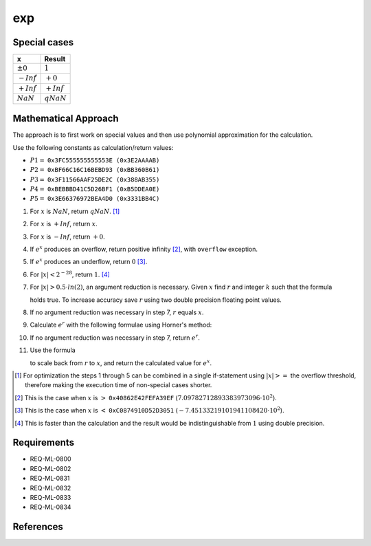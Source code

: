 exp
~~~

.. c:autodoc:: ../libm/mathd/expd.c

Special cases
^^^^^^^^^^^^^

+--------------------------+--------------------------+
| x                        | Result                   |
+==========================+==========================+
| :math:`±0`               | :math:`1`                |
+--------------------------+--------------------------+
| :math:`-Inf`             | :math:`+0`               |
+--------------------------+--------------------------+
| :math:`+Inf`             | :math:`+Inf`             |
+--------------------------+--------------------------+
| :math:`NaN`              | :math:`qNaN`             |
+--------------------------+--------------------------+

Mathematical Approach
^^^^^^^^^^^^^^^^^^^^^

The approach is to first work on special values and then use polynomial approximation for the calculation.

Use the following constants as calculation/return values:

* :math:`P1 =` ``0x3FC555555555553E (0x3E2AAAAB)``
* :math:`P2 =` ``0xBF66C16C16BEBD93 (0xBB360B61)``
* :math:`P3 =` ``0x3F11566AAF25DE2C (0x388AB355)``
* :math:`P4 =` ``0xBEBBBD41C5D26BF1 (0xB5DDEA0E)``
* :math:`P5 =` ``0x3E66376972BEA4D0 (0x3331BB4C)``

#. For :math:`x` is :math:`NaN`, return :math:`qNaN`. [#]_
#. For :math:`x` is :math:`+Inf`, return :math:`x`.
#. For :math:`x` is :math:`-Inf`, return :math:`+0`.
#. If :math:`e^x` produces an overflow, return positive infinity [#]_, with ``overflow`` exception.
#. If :math:`e^x` produces an underflow, return :math:`0` [#]_.
#. For :math:`|x| < 2^{-28}`, return :math:`1`. [#]_
#. For :math:`|x| > 0.5 \cdot ln(2)`, an argument reduction is necessary. Given :math:`x` find :math:`r` and integer :math:`k` such that the formula

   .. math::
      :label: formula_exp_1

      x = k \cdot ln(2) + r \wedge |r| <= 0.5 \cdot ln(2)

   holds true. To increase accuracy save :math:`r` using two double precision floating point values.
#. If no argument reduction was necessary in step 7, :math:`r` equals :math:`x`.
#. Calculate :math:`e^r` with the following formulae using Horner's method:

   .. math::
      :label: formula_exp_2

      c = r - P1 \cdot r^2 - P2 \cdot r^4 - P3 \cdot r^6 - P4 \cdot r^8 - P5 \cdot r^{10} \\
      e^r = 1 - \frac{r \cdot c}{c - 2} - r

#. If no argument reduction was necessary in step 7, return :math:`e^r`.
#. Use the formula 

   .. math::
      :label: formula_exp_3

      e^x = 2^k \cdot e^r

   to scale back from :math:`r` to :math:`x`, and return the calculated value for :math:`e^x`.

.. [#] For optimization the steps 1 through 5 can be combined in a single if-statement using :math:`|x| >=` the overflow threshold, therefore making the execution time of non-special cases shorter.
.. [#] This is the case when :math:`x` is :math:`>` ``0x40862E42FEFA39EF`` (:math:`7.09782712893383973096 \cdot 10^2`).
.. [#] This is the case when :math:`x` is :math:`<` ``0xC0874910D52D3051`` (:math:`-7.45133219101941108420 \cdot 10^2`).
.. [#] This is faster than the calculation and the result would be indistinguishable from :math:`1` using double precision.

Requirements
^^^^^^^^^^^^

* REQ-ML-0800
* REQ-ML-0802
* REQ-ML-0831
* REQ-ML-0832
* REQ-ML-0833
* REQ-ML-0834

References
^^^^^^^^^^
